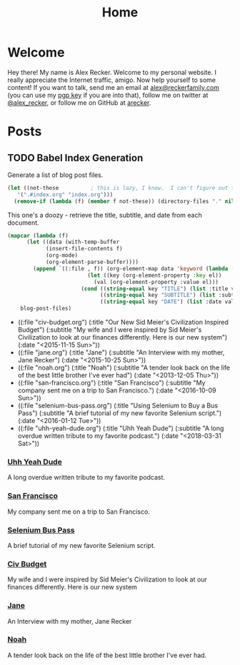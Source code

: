 #+TITLE: Home
#+OPTIONS: ^:nil
#+STARTUP: showall

* Welcome

Hey there!  My name is Alex Recker.  Welcome to my personal website.
I really appreciate the Internet traffic, amigo.  Now help yourself to
some content!  If you want to talk, send me an email at
[[mailto:alex@reckerfamily.com][alex@reckerfamily.com]] (you can use my [[file:pgp.txt][pgp key]] if you are into that),
follow me on twitter at [[https://twitter.com/alex_recker][@alex_recker]], or follow me on GitHub at
[[https://github.com/arecker][arecker]].

[[file:images/me.jpeg]]

* Posts

** TODO Babel Index Generation

Generate a list of blog post files.

#+NAME: blog-post-files
#+BEGIN_SRC emacs-lisp :results list :exports both
  (let ((not-these			; this is lazy, I know.  I can't figure out the regex
	 '(".#index.org" "index.org")))
    (remove-if (lambda (f) (member f not-these)) (directory-files "." nil ".org")))
#+END_SRC

This one's a doozy - retrieve the title, subtitle, and date from each
document.

#+NAME: blog-posts
#+BEGIN_SRC emacs-lisp :var blog-post-files=blog-post-files :results list :exports both
  (mapcar (lambda (f)
	    (let ((data (with-temp-buffer
			  (insert-file-contents f)
			  (org-mode)
			  (org-element-parse-buffer))))
	      (append `((:file , f)) (org-element-map data 'keyword (lambda (el)
					       (let ((key (org-element-property :key el))
						     (val (org-element-property :value el)))
						 (cond ((string-equal key "TITLE") (list :title val))
						       ((string-equal key "SUBTITLE") (list :subtitle val))
						       ((string-equal key "DATE") (list :date val)))))))))
	  blog-post-files)
#+END_SRC

#+RESULTS: blog-posts
- ((:file "civ-budget.org") (:title "Our New Sid Meier's Civilization Inspired Budget") (:subtitle "My wife and I were inspired by Sid Meier's Civilization to look at our finances differently.  Here is our new system") (:date "<2015-11-15 Sun>"))
- ((:file "jane.org") (:title "Jane") (:subtitle "An Interview with my mother, Jane Recker") (:date "<2015-10-25 Sun>"))
- ((:file "noah.org") (:title "Noah") (:subtitle "A tender look back on the life of the best little brother I've ever had") (:date "<2013-12-05 Thu>"))
- ((:file "san-francisco.org") (:title "San Francisco") (:subtitle "My company sent me on a trip to San Francisco.") (:date "<2016-10-09 Sun>"))
- ((:file "selenium-bus-pass.org") (:title "Using Selenium to Buy a Bus Pass") (:subtitle "A brief tutorial of my new favorite Selenium script.") (:date "<2016-01-12 Tue>"))
- ((:file "uhh-yeah-dude.org") (:title "Uhh Yeah Dude") (:subtitle "A long overdue written tribute to my favorite podcast.") (:date "<2018-03-31 Sat>"))

*** [[file:uhh-yeah-dude.org][Uhh Yeah Dude]]

 A long overdue written tribute to my favorite podcast.

*** [[file:san-francisco.org][San Francisco]]

 My company sent me on a trip to San Francisco.

*** [[file:selenium-bus-pass.org][Selenium Bus Pass]]

 A brief tutorial of my new favorite Selenium script.

*** [[file:civ-budget.org][Civ Budget]]

 My wife and I were inspired by Sid Meier's Civilization to look at our
 finances differently.  Here is our new system

*** [[file:jane.org][Jane]]

 An Interview with my mother, Jane Recker

*** [[file:noah.org][Noah]]

 A tender look back on the life of the best little brother I've ever
 had.
